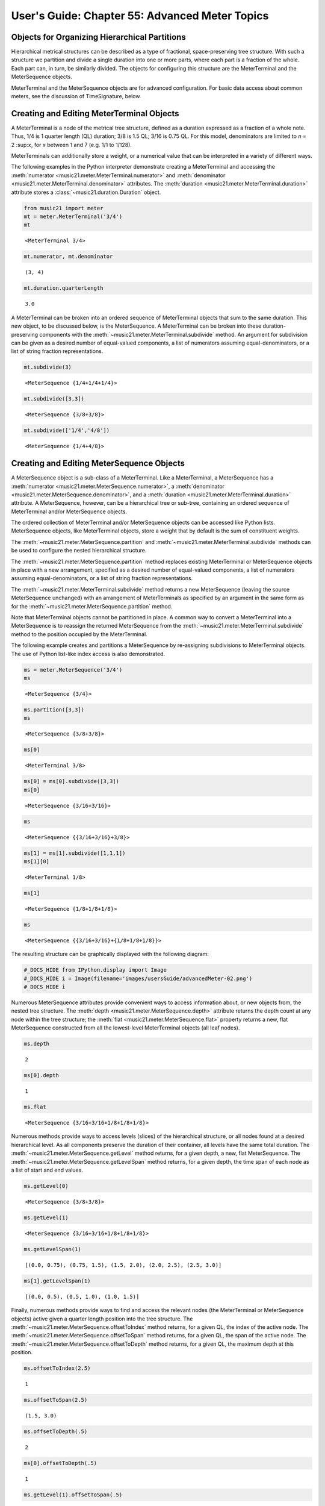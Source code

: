 .. _usersGuide_55_advancedMeter:

.. WARNING: DO NOT EDIT THIS FILE:
   AUTOMATICALLY GENERATED.
   PLEASE EDIT THE .py FILE DIRECTLY.

.. code:: python


User's Guide: Chapter 55: Advanced Meter Topics
===============================================

Objects for Organizing Hierarchical Partitions
----------------------------------------------

Hierarchical metrical structures can be described as a type of
fractional, space-preserving tree structure. With such a structure we
partition and divide a single duration into one or more parts, where
each part is a fraction of the whole. Each part can, in turn, be
similarly divided. The objects for configuring this structure are the
MeterTerminal and the MeterSequence objects.

MeterTerminal and the MeterSequence objects are for advanced
configuration. For basic data access about common meters, see the
discussion of TimeSignature, below.

Creating and Editing MeterTerminal Objects
------------------------------------------

A MeterTerminal is a node of the metrical tree structure, defined as a
duration expressed as a fraction of a whole note. Thus, 1/4 is 1 quarter
length (QL) duration; 3/8 is 1.5 QL; 3/16 is 0.75 QL. For this model,
denominators are limited to *n* = 2 :sup:\ ``x``, for *x* between 1 and
7 (e.g. 1/1 to 1/128).

MeterTerminals can additionally store a weight, or a numerical value
that can be interpreted in a variety of different ways.

The following examples in the Python interpreter demonstrate creating a
MeterTerminal and accessing the
:meth:`numerator <music21.meter.MeterTerminal.numerator>` and
:meth:`denominator <music21.meter.MeterTerminal.denominator>`
attributes. The
:meth:`duration <music21.meter.MeterTerminal.duration>` attribute
stores a :class:`~music21.duration.Duration` object.

.. code:: python

    from music21 import meter
    mt = meter.MeterTerminal('3/4')
    mt


.. parsed-literal::
   :class: ipython-result

    <MeterTerminal 3/4>


.. code:: python

    mt.numerator, mt.denominator


.. parsed-literal::
   :class: ipython-result

    (3, 4)


.. code:: python

    mt.duration.quarterLength


.. parsed-literal::
   :class: ipython-result

    3.0


A MeterTerminal can be broken into an ordered sequence of MeterTerminal
objects that sum to the same duration. This new object, to be discussed
below, is the MeterSequence. A MeterTerminal can be broken into these
duration-preserving components with the
:meth:`~music21.meter.MeterTerminal.subdivide` method. An argument for
subdivision can be given as a desired number of equal-valued components,
a list of numerators assuming equal-denominators, or a list of string
fraction representations.

.. code:: python

    mt.subdivide(3)


.. parsed-literal::
   :class: ipython-result

    <MeterSequence {1/4+1/4+1/4}>


.. code:: python

     mt.subdivide([3,3]) 


.. parsed-literal::
   :class: ipython-result

    <MeterSequence {3/8+3/8}>


.. code:: python

    mt.subdivide(['1/4','4/8']) 


.. parsed-literal::
   :class: ipython-result

    <MeterSequence {1/4+4/8}>


Creating and Editing MeterSequence Objects
------------------------------------------

A MeterSequence object is a sub-class of a MeterTerminal. Like a
MeterTerminal, a MeterSequence has a
:meth:`numerator <music21.meter.MeterSequence.numerator>`, a
:meth:`denominator <music21.meter.MeterSequence.denominator>`, and a
:meth:`duration <music21.meter.MeterTerminal.duration>` attribute. A
MeterSequence, however, can be a hierarchical tree or sub-tree,
containing an ordered sequence of MeterTerminal and/or MeterSequence
objects.

The ordered collection of MeterTerminal and/or MeterSequence objects can
be accessed like Python lists. MeterSequence objects, like MeterTerminal
objects, store a weight that by default is the sum of constituent
weights.

The :meth:`~music21.meter.MeterSequence.partition` and
:meth:`~music21.meter.MeterTerminal.subdivide` methods can be used to
configure the nested hierarchical structure.

The :meth:`~music21.meter.MeterSequence.partition` method replaces
existing MeterTerminal or MeterSequence objects in place with a new
arrangement, specified as a desired number of equal-valued components, a
list of numerators assuming equal-denominators, or a list of string
fraction representations.

The :meth:`~music21.meter.MeterTerminal.subdivide` method returns a
new MeterSequence (leaving the source MeterSequence unchanged) with an
arrangement of MeterTerminals as specified by an argument in the same
form as for the :meth:`~music21.meter.MeterSequence.partition` method.

Note that MeterTerminal objects cannot be partitioned in place. A common
way to convert a MeterTerminal into a MeterSequence is to reassign the
returned MeterSequence from the
:meth:`~music21.meter.MeterTerminal.subdivide` method to the position
occupied by the MeterTerminal.

The following example creates and partitions a MeterSequence by
re-assigning subdivisions to MeterTerminal objects. The use of Python
list-like index access is also demonstrated.

.. code:: python

    ms = meter.MeterSequence('3/4')
    ms


.. parsed-literal::
   :class: ipython-result

    <MeterSequence {3/4}>


.. code:: python

    ms.partition([3,3]) 
    ms


.. parsed-literal::
   :class: ipython-result

    <MeterSequence {3/8+3/8}>


.. code:: python

    ms[0] 


.. parsed-literal::
   :class: ipython-result

    <MeterTerminal 3/8>


.. code:: python

    ms[0] = ms[0].subdivide([3,3])
    ms[0]


.. parsed-literal::
   :class: ipython-result

    <MeterSequence {3/16+3/16}>


.. code:: python

    ms


.. parsed-literal::
   :class: ipython-result

    <MeterSequence {{3/16+3/16}+3/8}>


.. code:: python

    ms[1] = ms[1].subdivide([1,1,1]) 
    ms[1][0]


.. parsed-literal::
   :class: ipython-result

    <MeterTerminal 1/8>


.. code:: python

    ms[1]


.. parsed-literal::
   :class: ipython-result

    <MeterSequence {1/8+1/8+1/8}>


.. code:: python

    ms


.. parsed-literal::
   :class: ipython-result

    <MeterSequence {{3/16+3/16}+{1/8+1/8+1/8}}>


The resulting structure can be graphically displayed with the following
diagram:

.. code:: python

    #_DOCS_HIDE from IPython.display import Image
    #_DOCS_HIDE i = Image(filename='images/usersGuide/advancedMeter-02.png')
    #_DOCS_HIDE i


.. image:: usersGuide_55_advancedMeter_files/_fig_15.png


Numerous MeterSequence attributes provide convenient ways to access
information about, or new objects from, the nested tree structure. The
:meth:`depth <music21.meter.MeterSequence.depth>` attribute returns
the depth count at any node within the tree structure; the
:meth:`flat <music21.meter.MeterSequence.flat>` property returns a
new, flat MeterSequence constructed from all the lowest-level
MeterTerminal objects (all leaf nodes).

.. code:: python

    ms.depth


.. parsed-literal::
   :class: ipython-result

    2


.. code:: python

    ms[0].depth


.. parsed-literal::
   :class: ipython-result

    1


.. code:: python

    ms.flat


.. parsed-literal::
   :class: ipython-result

    <MeterSequence {3/16+3/16+1/8+1/8+1/8}>


Numerous methods provide ways to access levels (slices) of the
hierarchical structure, or all nodes found at a desired hierarchical
level. As all components preserve the duration of their container, all
levels have the same total duration. The
:meth:`~music21.meter.MeterSequence.getLevel` method returns, for a
given depth, a new, flat MeterSequence. The
:meth:`~music21.meter.MeterSequence.getLevelSpan` method returns, for
a given depth, the time span of each node as a list of start and end
values.

.. code:: python

    ms.getLevel(0)


.. parsed-literal::
   :class: ipython-result

    <MeterSequence {3/8+3/8}>


.. code:: python

    ms.getLevel(1)


.. parsed-literal::
   :class: ipython-result

    <MeterSequence {3/16+3/16+1/8+1/8+1/8}>


.. code:: python

    ms.getLevelSpan(1)


.. parsed-literal::
   :class: ipython-result

    [(0.0, 0.75), (0.75, 1.5), (1.5, 2.0), (2.0, 2.5), (2.5, 3.0)]


.. code:: python

    ms[1].getLevelSpan(1)


.. parsed-literal::
   :class: ipython-result

    [(0.0, 0.5), (0.5, 1.0), (1.0, 1.5)]


Finally, numerous methods provide ways to find and access the relevant
nodes (the MeterTerminal or MeterSequence objects) active given a
quarter length position into the tree structure. The
:meth:`~music21.meter.MeterSequence.offsetToIndex` method returns, for
a given QL, the index of the active node. The
:meth:`~music21.meter.MeterSequence.offsetToSpan` method returns, for
a given QL, the span of the active node. The
:meth:`~music21.meter.MeterSequence.offsetToDepth` method returns, for
a given QL, the maximum depth at this position.

.. code:: python

    ms.offsetToIndex(2.5)


.. parsed-literal::
   :class: ipython-result

    1


.. code:: python

    ms.offsetToSpan(2.5)


.. parsed-literal::
   :class: ipython-result

    (1.5, 3.0)


.. code:: python

    ms.offsetToDepth(.5)


.. parsed-literal::
   :class: ipython-result

    2


.. code:: python

     ms[0].offsetToDepth(.5)


.. parsed-literal::
   :class: ipython-result

    1


.. code:: python

     ms.getLevel(1).offsetToSpan(.5)


.. parsed-literal::
   :class: ipython-result

    (0, 0.75)


Advanced Time Signature Configuration
-------------------------------------

The music21 :class:`~music21.meter.TimeSignature` object contains four
parallel MeterSequence objects, each assigned to the attributes
:meth:`displaySequence <music21.meter.TimeSignature.displaySequence>`,
:meth:`beatSequence <music21.meter.TimeSignature.beatSequence>`,
:meth:`beamSequence <music21.meter.TimeSignature.beamSequence>`,
:meth:`accentSequence <music21.meter.TimeSignature.accentSequence>`.
The following displays a graphical realization of these four
MeterSequence objects.

.. code:: python

    #_DOCS_HIDE i = Image(filename='images/usersGuide/overviewMeters-01.png', width=500)
    #_DOCS_HIDE i


.. image:: usersGuide_55_advancedMeter_files/_fig_29.png


The TimeSignature provides a model of all common hierarchical structures
contained within a bar. Common meters are initialized with expected
defaults; however, full MeterSequence customization is available.

Configuring Display
-------------------

The TimeSignature
:meth:`displaySequence <music21.meter.TimeSignature.displaySequence>`
MeterSequence employs the highest-level partitions to configure the
displayed time signature symbol. If more than one partition is given,
those partitions will be interpreted as additive meter components. If
partitions have a common denominator, a summed numerator (over a single
denominator) can be displayed by setting the TimeSignature
:meth:`summedNumerator <music21.meter.TimeSignature.summedNumerator>`
attribute to True. Lower-level subdivisions of the TimeSignature
MeterSequence are not employed.

Note that a new MeterSequence instance can be assigned to the
:meth:`displaySequence <music21.meter.TimeSignature.displaySequence>`
attribute with a duration and/or partitioning completely independent
from the
:meth:`beatSequence <music21.meter.TimeSignature.beatSequence>`,
:meth:`beamSequence <music21.meter.TimeSignature.beamSequence>`, and
:meth:`accentSequence <music21.meter.TimeSignature.accentSequence>`
MeterSequences.

The following example demonstrates setting the display MeterSequence for
a TimeSignature.

.. code:: python

    from music21 import stream, note
    ts1 = meter.TimeSignature('5/8') # assumes two partitions
    ts1.displaySequence.partition(['3/16','1/8','5/16'])
    ts2 = meter.TimeSignature('5/8') # assumes two partitions
    ts2.displaySequence.partition(['2/8', '3/8'])
    ts2.summedNumerator = True
    s = stream.Stream()
    for ts in [ts1, ts2]:
        m = stream.Measure()
        m.timeSignature = ts
        n = note.Note('b')
        n.quarterLength = 0.5
        m.repeatAppend(n, 5)
        s.append(m)
    
    s.show()  



.. image:: usersGuide_55_advancedMeter_files/_fig_31.png


Configuring Beam
----------------

The TimeSignature
:meth:`beamSequence <music21.meter.TimeSignature.beamSequence>`
MeterSequence employs the complete hierarchical structure to configure
the single or multi-level beaming of a bar. The outer-most partitions
can specify one or more top-level partitions. Lower-level partitions
subdivide beam-groups, providing the appropriate beam-breaks when
sufficiently small durations are employed.

The :meth:`beamSequence <music21.meter.TimeSignature.beamSequence>`
MeterSequence is generally used to create and configure
:class:`~music21.note.Beams` objects stored in
:class:`~music21.note.Note` objects. The TimeSignature
:meth:`~music21.meter.TimeSignature.getBeams` method, given a list of
:class:`~music21.duration.Duration` objects, returns a list of
:class:`~music21.note.Beams` objects based on the TimeSignature
:meth:`beamSequence <music21.meter.TimeSignature.beamSequence>`
MeterSequence.

Many users may find the Stream
:meth:`~music21.stream.Stream.makeBeams` method the most convenient
way to apply beams to a Measure or Stream of Note objects. This method
returns a new Stream with created and configured Beams.

The following example beams a bar of 3/4 in four different ways. The
diversity and complexity of beaming is offered here to illustrate the
flexibility of this model.

.. code:: python

    ts1 = meter.TimeSignature('3/4')
    ts1.beamSequence.partition(1)
    ts1.beamSequence[0] = ts1.beamSequence[0].subdivide(['3/8', '5/32', '4/32', '3/32'])
    ts2 = meter.TimeSignature('3/4')
    ts2.beamSequence.partition(3)
    ts3 = meter.TimeSignature('3/4')
    ts3.beamSequence.partition(3)
    
    for i in range(len(ts3.beamSequence)):
        ts3.beamSequence[i] = ts3.beamSequence[i].subdivide(2)
    
    ts4 = meter.TimeSignature('3/4')
    ts4.beamSequence.partition(['3/8', '3/8'])
    for i in range(len(ts4.beamSequence)):
        ts4.beamSequence[i] = ts4.beamSequence[i].subdivide(['6/32', '6/32'])
        for j in range(len(ts4.beamSequence[i])):
            ts4.beamSequence[i][j] = ts4.beamSequence[i][j].subdivide(2)
    
    s = stream.Stream()
    for ts in [ts1, ts2, ts3, ts4]:
        m = stream.Measure()
        m.timeSignature = ts
        n = note.Note('b')
        n.quarterLength = 0.125
        m.repeatAppend(n, 24)
        s.append(m.makeBeams())
    
    s.show()   


.. image:: usersGuide_55_advancedMeter_files/_fig_33.png


The following is a fractional grid representation of the four beam
partitions created.

.. code:: python

    #_DOCS_HIDE i = Image(filename='images/usersGuide/overviewMeters-03.jpg')
    #_DOCS_HIDE i

Configuring Beat
----------------

The TimeSignature
:meth:`beatSequence <music21.meter.TimeSignature.beatSequence>`
MeterSequence employs the hierarchical structure to define the beats and
beat divisions of a bar. The outer-most partitions can specify one ore
more top level beats. Inner partitions can specify the beat division
partitions. For most common meters, beats and beat divisions are
pre-configured by default.

In the following example, a simple and a compound meter is created, and
the default beat partitions are examined. The
:meth:`~music21.meter.MeterSequence.getLevel` method can be used to
show the beat and background beat partitions. The timeSignature
:meth:`beatDuration <music21.meter.TimeSignature.beatDuration>`,
:meth:`beat <music21.meter.TimeSignature.beat>`, and
:meth:`beatCountName <music21.meter.TimeSignature.beatCountName>`
properties can be used to return commonly needed beat information. The
TimeSignature
:meth:`beatDivisionCount <music21.meter.TimeSignature.beatDivisionCount>`,
and
:meth:`beatDivisionCountName <music21.meter.TimeSignature.beatDivisionCountName>`
properties can be used to return commonly needed beat division
information. These descriptors can be combined to return a string
representation of the TimeSignature classification with
:meth:`classification <music21.meter.TimeSignature.classification>`
property.

.. code:: python

    ts = meter.TimeSignature('3/4')
    ts.beatSequence.getLevel(0)


.. parsed-literal::
   :class: ipython-result

    <MeterSequence {1/4+1/4+1/4}>


.. code:: python

    ts.beatSequence.getLevel(1)


.. parsed-literal::
   :class: ipython-result

    <MeterSequence {1/8+1/8+1/8+1/8+1/8+1/8}>


.. code:: python

    ts.beatDuration


.. parsed-literal::
   :class: ipython-result

    <music21.duration.Duration 1.0>


.. code:: python

    ts.beatCount


.. parsed-literal::
   :class: ipython-result

    3


.. code:: python

    ts.beatCountName


.. parsed-literal::
   :class: ipython-result

    'Triple'


.. code:: python

    ts.beatDivisionCount


.. parsed-literal::
   :class: ipython-result

    2


.. code:: python

    ts.beatDivisionCountName


.. parsed-literal::
   :class: ipython-result

    'Simple'


.. code:: python

    ts.classification


.. parsed-literal::
   :class: ipython-result

    'Simple Triple'


.. code:: python

    ts = meter.TimeSignature('12/16')
    ts.beatSequence.getLevel(0)


.. parsed-literal::
   :class: ipython-result

    <MeterSequence {3/16+3/16+3/16+3/16}>


.. code:: python

    ts.beatSequence.getLevel(1)


.. parsed-literal::
   :class: ipython-result

    <MeterSequence {1/16+1/16+1/16+1/16+1/16+1/16+1/16+1/16+1/16+1/16+1/16+1/16}>


.. code:: python

    ts.beatDuration


.. parsed-literal::
   :class: ipython-result

    <music21.duration.Duration 0.75>


.. code:: python

    ts.beatCount


.. parsed-literal::
   :class: ipython-result

    4


.. code:: python

    ts.beatCountName


.. parsed-literal::
   :class: ipython-result

    'Quadruple'


.. code:: python

    ts.beatDivisionCount


.. parsed-literal::
   :class: ipython-result

    3


.. code:: python

    ts.beatDivisionCountName


.. parsed-literal::
   :class: ipython-result

    'Compound'


.. code:: python

    ts.classification


.. parsed-literal::
   :class: ipython-result

    'Compound Quadruple'


Annotating Found Notes with Beat Count
--------------------------------------

The :meth:`~music21.meter.TimeSignature.getBeat` method returns the
currently active beat given a quarter length position into the
TimeSignature.

In the following example, all leading tones, or C#s, are collected into
a new Stream and displayed with annotations for part, measure, and beat.

.. code:: python

    from music21 import corpus
    score = corpus.parse('bach/bwv366.xml')
    ts = score.flat.getElementsByClass('TimeSignature')[0]
    ts.beatSequence.partition(3)
    
    found = stream.Stream()
    offsetQL = 0
    for part in score.parts:
        found.insert(offsetQL, part.flat.getElementsByClass('Clef')[0])
        for i in range(len(part.getElementsByClass('Measure'))):
            m = part.getElementsByClass('Measure')[i]
            for n in m.notesAndRests:
                if n.name == 'C#':
                    n.addLyric('%s, m. %s' % (part.id[0], m.number))
                    n.addLyric('beat %s' % ts.getBeat(n.offset))
                    found.insert(offsetQL, n)
                    offsetQL += 4
    
    #_DOCS_SHOW found.show('musicxml')
    #_DOCS_HIDE i = Image(filename='images/usersGuide/overviewMeters-06.png', width=)
    #_DOCS_HIDE i

Using Beat Depth to Provide Metrical Analysis
---------------------------------------------

Another application of the
:meth:`beatSequence <music21.meter.TimeSignature.beatSequence>`
MeterSequence is to define the hierarchical depth active for a given
note found within the TimeSignature.

The :meth:`~music21.meter.TimeSignature.getBeatDepth` method, when set
with the optional parameter ``align`` to "quantize", shows the number of
hierarchical levels that start at or before that point. This value is
described by Lerdahl and Jackendoff as metrical analysis.

In the following example,
:meth:`beatSequence <music21.meter.TimeSignature.beatSequence>`
MeterSequence is partitioned first into one subdivision, and then each
subsequent subdivision into two, down to four layers of partitioning.

The number of hierarchical levels, found with the
:meth:`~music21.meter.TimeSignature.getBeatDepth` method, is appended
to each note with the :meth:`~music21.note.GeneralNote.addLyric`
method.

.. code:: python

    score = corpus.parse('bach/bwv281.xml')
    partBass = score.getElementById('Bass')
    ts = partBass.flat.getElementsByClass('TimeSignature')[0]
    ts.beatSequence.partition(1)
    for h in range(len(ts.beatSequence)):
        ts.beatSequence[h] = ts.beatSequence[h].subdivide(2)
        for i in range(len(ts.beatSequence[h])):
            ts.beatSequence[h][i] = ts.beatSequence[h][i].subdivide(2)
            for j in range(len(ts.beatSequence[h][i])):
                ts.beatSequence[h][i][j] = ts.beatSequence[h][i][j].subdivide(2)
    
    for m in partBass.getElementsByClass('Measure'):
        for n in m.notesAndRests:
            for i in range(ts.getBeatDepth(n.offset)):
                n.addLyric('*')
    
    partBass.getElementsByClass('Measure')[0:7].show()  


.. image:: usersGuide_55_advancedMeter_files/_fig_51.png


Alternatively, this type of annotation can be applied to a Stream using
the :func:`~music21.analysis.metrical.labelBeatDepth` function.

Configuring Accent
------------------

The TimeSignature
:meth:`accentSequence <music21.meter.TimeSignature.accentSequence>`
MeterSequence defines one or more levels of hierarchical accent levels,
where quantitative accent value is encoded in MeterTerminal or
MeterSequence with a number assigned to the
:meth:`weight <music21.meter.MeterTerminal.weight>` attribute.

Applying Articulations Based on Accent
--------------------------------------

The :meth:`~music21.meter.TimeSignature.getAccentWeight` method
returns the currently active accent weight given a quarter length
position into the TimeSignature. Combined with the
:meth:`~music21.meter.TimeSignature.getBeatProgress` method, Notes
that start on particular beat can be isolated and examined.

The following example extracts the Bass line of a Bach chorale in 3/4
and, after repartitioning the beat and accent attributes, applies
accents to reflect a meter of 6/8.

.. code:: python

    from music21 import corpus, meter, articulations
    score = corpus.parse('bach/bwv366.xml')
    partBass = score.getElementById('Bass')
    ts = partBass.flat.getElementsByClass(meter.TimeSignature)[0]
    ts.beatSequence.partition(['3/8', '3/8'])
    ts.accentSequence.partition(['3/8', '3/8'])
    ts.setAccentWeight([1, .5])
    for m in partBass.getElementsByClass('Measure'):
        lastBeat = None
        for n in m.notesAndRests:
            beat, progress = ts.getBeatProgress(n.offset)
            if beat != lastBeat and progress == 0:
                if n.tie != None and n.tie.type == 'stop':
                    continue
                if ts.getAccentWeight(n.offset) == 1:
                    mark = articulations.StrongAccent()
                elif ts.getAccentWeight(n.offset) == .5:
                    mark = articulations.Accent()
                n.articulations.append(mark)
                lastBeat = beat
            m = m.sorted
            
    partBass.getElementsByClass('Measure')[0:8].show() 


.. image:: usersGuide_55_advancedMeter_files/_fig_53.png


.. code:: python

    score = corpus.parse('bach/bwv366.xml')
    partBass = score.getElementById('Bass')
    for note in partBass.flat.notes:
        n.articulations.append(articulations.StrongAccent())
    
    partBass.getElementsByClass('Measure')[0:8].show()


.. image:: usersGuide_55_advancedMeter_files/_fig_55.png

